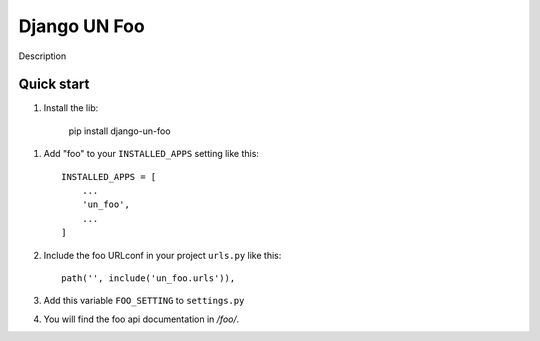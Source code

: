 =================
Django UN Foo
=================
Description


Quick start
-----------

1. Install the lib: 

     pip install django-un-foo


1. Add "foo" to your ``INSTALLED_APPS`` setting like this::

    INSTALLED_APPS = [
        ...
        'un_foo',
        ...
    ]

2. Include the foo URLconf in your project ``urls.py`` like this::

    path('', include('un_foo.urls')),

3. Add this variable ``FOO_SETTING`` to ``settings.py``


4. You will find the foo api documentation in  `/foo/`.

